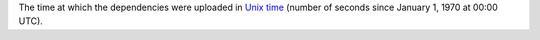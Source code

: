 The time at which the dependencies were uploaded in `Unix time <https://en.wikipedia.org/wiki/Unix_time>`_ (number of seconds since January 1, 1970 at 00:00 UTC).